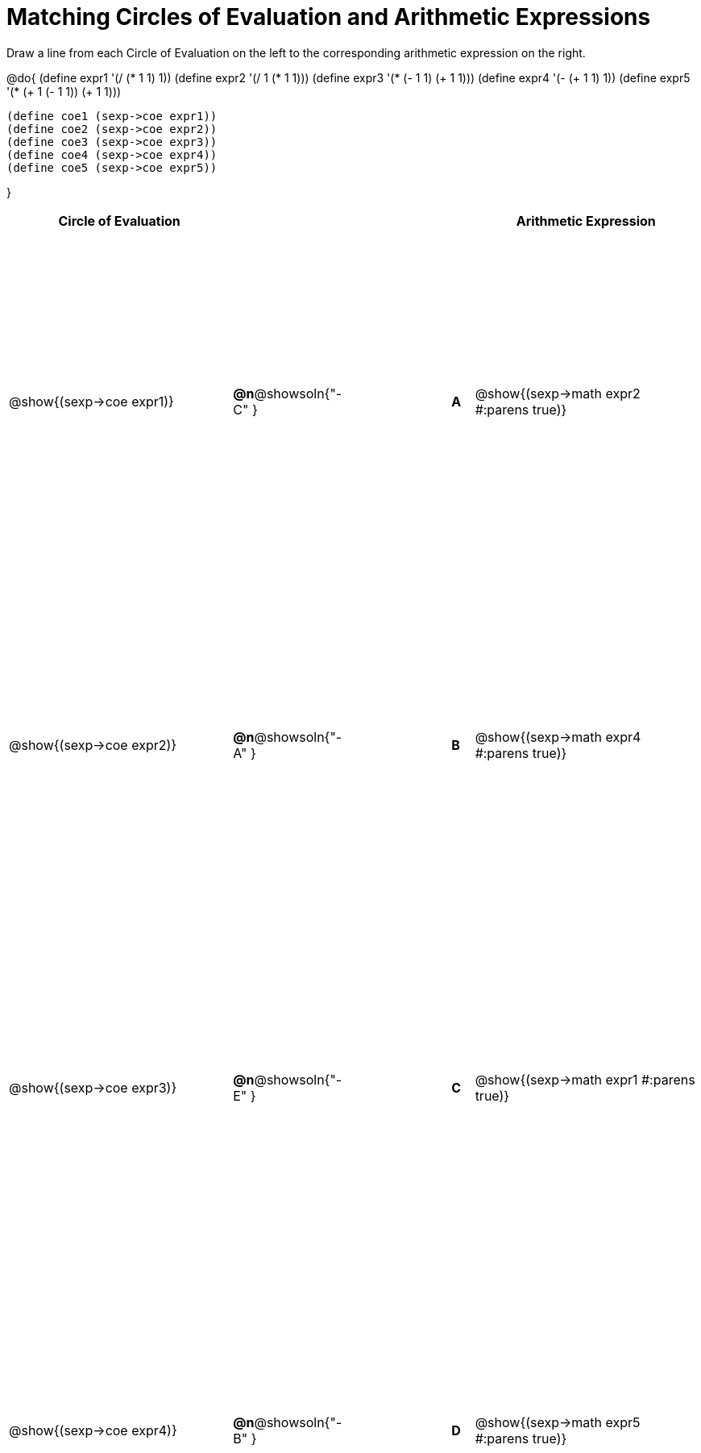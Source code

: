 = Matching Circles of Evaluation and Arithmetic Expressions

++++
<style>
  table { height: 100%; }
</style>
++++

Draw a line from each Circle of Evaluation on the left to the corresponding arithmetic expression on the right.

@do{
  (define expr1 '(/ (* 1 1) 1))
  (define expr2 '(/ 1 (* 1 1)))
  (define expr3 '(* (- 1 1) (+ 1 1)))
  (define expr4 '(- (+ 1 1) 1))
  (define expr5 '(* (+ 1 (- 1 1)) (+ 1 1)))

  (define coe1 (sexp->coe expr1))
  (define coe2 (sexp->coe expr2))
  (define coe3 (sexp->coe expr3))
  (define coe4 (sexp->coe expr4))
  (define coe5 (sexp->coe expr5))

}

[cols="^.^10a,^.^3a,5a,^.^1a,^.^10a",options="header",stripes="none",grid="none",frame="none"]
|===
| Circle of Evaluation
|||
| Arithmetic Expression

| @show{(sexp->coe expr1)}
|*@n*@showsoln{"-C" }||*A*
| @show{(sexp->math expr2 #:parens true)}

| @show{(sexp->coe expr2)}
|*@n*@showsoln{"-A" }||*B*
| @show{(sexp->math expr4 #:parens true)}

| @show{(sexp->coe expr3)}
|*@n*@showsoln{"-E" }||*C*
| @show{(sexp->math expr1 #:parens true)}

| @show{(sexp->coe expr4)}
|*@n*@showsoln{"-B" }||*D*
| @show{(sexp->math expr5 #:parens true)}

| @show{(sexp->coe expr5)}
|*@n*@showsoln{"-D" }||*E*
| @show{(sexp->math expr3 #:parens true)}

|===

